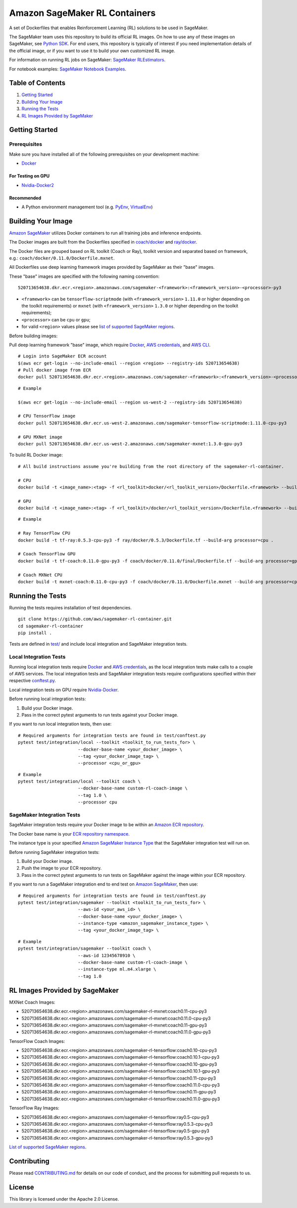 ==============================
Amazon SageMaker RL Containers
==============================

A set of Dockerfiles that enables Reinforcement Learning (RL) solutions to be used in SageMaker.

The SageMaker team uses this repository to build its official RL images. On how to use any of these images on SageMaker,
see `Python SDK <https://github.com/aws/sagemaker-python-sdk>`__.
For end users, this repository is typically of interest if you need implementation details of
the official image, or if you want to use it to build your own customized RL image.

For information on running RL jobs on SageMaker: `SageMaker RLEstimators
<https://github.com/aws/sagemaker-python-sdk/tree/master/src/sagemaker/rl>`__.

For notebook examples: `SageMaker Notebook
Examples <https://github.com/awslabs/amazon-sagemaker-examples/tree/master/reinforcement_learning>`__.


Table of Contents
-----------------

#. `Getting Started <#getting-started>`__
#. `Building Your Image <#building-your-image>`__
#. `Running the Tests <#running-the-tests>`__
#. `RL Images Provided by SageMaker <#rl-images-provided-by-sagemaker>`__

Getting Started
---------------

Prerequisites
~~~~~~~~~~~~~

Make sure you have installed all of the following prerequisites on your
development machine:

- `Docker <https://www.docker.com/>`__

For Testing on GPU
^^^^^^^^^^^^^^^^^^

-  `Nvidia-Docker2 <https://github.com/NVIDIA/nvidia-docker>`__

Recommended
^^^^^^^^^^^

-  A Python environment management tool (e.g.
   `PyEnv <https://github.com/pyenv/pyenv>`__,
   `VirtualEnv <https://virtualenv.pypa.io/en/stable/>`__)

Building Your Image
-------------------

`Amazon SageMaker <https://aws.amazon.com/documentation/sagemaker/>`__
utilizes Docker containers to run all training jobs and inference endpoints.

The Docker images are built from the Dockerfiles specified in
`coach/docker <https://github.com/aws/sagemaker-rl-container/tree/master/coach/docker>`__
and `ray/docker <https://github.com/aws/sagemaker-rl-container/tree/master/ray/docker>`__.

The Docker files are grouped based on RL toolkit (Coach or Ray), toolkit version and separated
based on framework, e.g.: ``coach/docker/0.11.0/Dockerfile.mxnet``.


All Dockerfiles use deep learning framework images provided by SageMaker as their "base" images.

These "base" images are specified with the following naming convention:

::

    520713654638.dkr.ecr.<region>.amazonaws.com/sagemaker-<framework>:<framework_version>-<processor>-py3

* ``<framework>`` can be ``tensorflow-scriptmode`` (with ``<framework_version>`` ``1.11.0`` or higher depending on the toolkit requirements)
  or ``mxnet`` (with ``<framework_version>`` ``1.3.0`` or higher depending on the toolkit requirements);
* ``<processor>`` can be ``cpu`` or ``gpu``;
* for valid ``<region>`` values please see `list of supported SageMaker regions <https://docs.aws.amazon.com/general/latest/gr/rande.html#sagemaker_region>`__.

Before building images:

Pull deep learning framework "base" image, which require `Docker <https://www.docker.com/>`__, `AWS
credentials <https://docs.aws.amazon.com/sdk-for-java/v1/developer-guide/setup-credentials.html>`__,
and `AWS CLI <https://aws.amazon.com/cli/>`__.

::

    # Login into SageMaker ECR account
    $(aws ecr get-login --no-include-email --region <region> --registry-ids 520713654638)
    # Pull docker image from ECR
    docker pull 520713654638.dkr.ecr.<region>.amazonaws.com/sagemaker-<framework>:<framework_version>-<processor>-py3

::

    # Example

    $(aws ecr get-login --no-include-email --region us-west-2 --registry-ids 520713654638)

    # CPU TensorFlow image
    docker pull 520713654638.dkr.ecr.us-west-2.amazonaws.com/sagemaker-tensorflow-scriptmode:1.11.0-cpu-py3

    # GPU MXNet image
    docker pull 520713654638.dkr.ecr.us-west-2.amazonaws.com/sagemaker-mxnet:1.3.0-gpu-py3


To build RL Docker image:

::

    # All build instructions assume you're building from the root directory of the sagemaker-rl-container.

    # CPU
    docker build -t <image_name>:<tag> -f <rl_toolkit>docker/<rl_toolkit_version>/Dockerfile.<framework> --build-arg processor=<cpu_or_gpu> .

    # GPU
    docker build -t <image_name>:<tag> -f <rl_toolkit>/docker/<rl_toolkit_version>/Dockerfile.<framework> --build-arg processor=<cpu_or_gpu> .

::

    # Example

    # Ray TensorFlow CPU
    docker build -t tf-ray:0.5.3-cpu-py3 -f ray/docker/0.5.3/Dockerfile.tf --build-arg processor=cpu .

    # Coach TensorFlow GPU
    docker build -t tf-coach:0.11.0-gpu-py3 -f coach/docker/0.11.0/final/Dockerfile.tf --build-arg processor=gpu .

    # Coach MXNet CPU
    docker build -t mxnet-coach:0.11.0-cpu-py3 -f coach/docker/0.11.0/Dockerfile.mxnet --build-arg processor=cpu .


Running the Tests
-----------------

Running the tests requires installation of test dependencies.

::

    git clone https://github.com/aws/sagemaker-rl-container.git
    cd sagemaker-rl-container
    pip install .

Tests are defined in
`test/ <https://github.com/aws/sagemaker-rl-container/tree/master/test>`__
and include local integration and SageMaker integration tests.


Local Integration Tests
~~~~~~~~~~~~~~~~~~~~~~~

Running local integration tests require `Docker <https://www.docker.com/>`__ and `AWS
credentials <https://docs.aws.amazon.com/sdk-for-java/v1/developer-guide/setup-credentials.html>`__,
as the local integration tests make calls to a couple of AWS services. The local integration tests and
SageMaker integration tests require configurations specified within their respective
`conftest.py <https://github.com/aws/sagemaker-rl-container/tree/master/test/conftest.py>`__.

Local integration tests on GPU require `Nvidia-Docker <https://github.com/NVIDIA/nvidia-docker>`__.

Before running local integration tests:

#. Build your Docker image.
#. Pass in the correct pytest arguments to run tests against your Docker image.

If you want to run local integration tests, then use:

::

    # Required arguments for integration tests are found in test/conftest.py
    pytest test/integration/local --toolkit <toolkit_to_run_tests_for> \
                           --docker-base-name <your_docker_image> \
                           --tag <your_docker_image_tag> \
                           --processor <cpu_or_gpu>

::

    # Example
    pytest test/integration/local --toolkit coach \
                           --docker-base-name custom-rl-coach-image \
                           --tag 1.0 \
                           --processor cpu

SageMaker Integration Tests
~~~~~~~~~~~~~~~~~~~~~~~~~~~

SageMaker integration tests require your Docker image to be within an `Amazon ECR repository <https://docs
.aws.amazon.com/AmazonECS/latest/developerguide/ECS_Console_Repositories.html>`__.

The Docker base name is your `ECR repository namespace <https://docs.aws.amazon
.com/AmazonECR/latest/userguide/Repositories.html>`__.

The instance type is your specified `Amazon SageMaker Instance Type
<https://aws.amazon.com/sagemaker/pricing/instance-types/>`__ that the SageMaker integration test will run on.

Before running SageMaker integration tests:

#. Build your Docker image.
#. Push the image to your ECR repository.
#. Pass in the correct pytest arguments to run tests on SageMaker against the image within your ECR repository.

If you want to run a SageMaker integration end to end test on `Amazon
SageMaker <https://aws.amazon.com/sagemaker/>`__, then use:

::

    # Required arguments for integration tests are found in test/conftest.py
    pytest test/integration/sagemaker --toolkit <toolkit_to_run_tests_for> \
                           --aws-id <your_aws_id> \
                           --docker-base-name <your_docker_image> \
                           --instance-type <amazon_sagemaker_instance_type> \
                           --tag <your_docker_image_tag> \

::

    # Example
    pytest test/integration/sagemaker --toolkit coach \
                           --aws-id 12345678910 \
                           --docker-base-name custom-rl-coach-image \
                           --instance-type ml.m4.xlarge \
                           --tag 1.0


RL Images Provided by SageMaker
-------------------------------

MXNet Coach Images:

* 520713654638.dkr.ecr.<region>.amazonaws.com/sagemaker-rl-mxnet:coach0.11-cpu-py3
* 520713654638.dkr.ecr.<region>.amazonaws.com/sagemaker-rl-mxnet:coach0.11.0-cpu-py3
* 520713654638.dkr.ecr.<region>.amazonaws.com/sagemaker-rl-mxnet:coach0.11-gpu-py3
* 520713654638.dkr.ecr.<region>.amazonaws.com/sagemaker-rl-mxnet:coach0.11.0-gpu-py3

TensorFlow Coach Images:

* 520713654638.dkr.ecr.<region>.amazonaws.com/sagemaker-rl-tensorflow:coach0.10-cpu-py3
* 520713654638.dkr.ecr.<region>.amazonaws.com/sagemaker-rl-tensorflow:coach0.10.1-cpu-py3
* 520713654638.dkr.ecr.<region>.amazonaws.com/sagemaker-rl-tensorflow:coach0.10-gpu-py3
* 520713654638.dkr.ecr.<region>.amazonaws.com/sagemaker-rl-tensorflow:coach0.10.1-gpu-py3
* 520713654638.dkr.ecr.<region>.amazonaws.com/sagemaker-rl-tensorflow:coach0.11-cpu-py3
* 520713654638.dkr.ecr.<region>.amazonaws.com/sagemaker-rl-tensorflow:coach0.11.0-cpu-py3
* 520713654638.dkr.ecr.<region>.amazonaws.com/sagemaker-rl-tensorflow:coach0.11-gpu-py3
* 520713654638.dkr.ecr.<region>.amazonaws.com/sagemaker-rl-tensorflow:coach0.11.0-gpu-py3

TensorFlow Ray Images:

* 520713654638.dkr.ecr.<region>.amazonaws.com/sagemaker-rl-tensorflow:ray0.5-cpu-py3
* 520713654638.dkr.ecr.<region>.amazonaws.com/sagemaker-rl-tensorflow:ray0.5.3-cpu-py3
* 520713654638.dkr.ecr.<region>.amazonaws.com/sagemaker-rl-tensorflow:ray0.5-gpu-py3
* 520713654638.dkr.ecr.<region>.amazonaws.com/sagemaker-rl-tensorflow:ray0.5.3-gpu-py3


`List of supported SageMaker regions <https://docs.aws.amazon.com/general/latest/gr/rande.html#sagemaker_region>`__.


Contributing
------------

Please read
`CONTRIBUTING.md <https://github.com/aws/sagemaker-rl-container/blob/master/CONTRIBUTING.md>`__
for details on our code of conduct, and the process for submitting pull
requests to us.

License
-------

This library is licensed under the Apache 2.0 License. 
